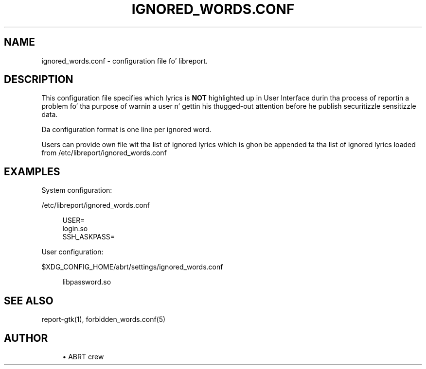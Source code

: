 '\" t
.\"     Title: ignored_words.conf
.\"    Author: [see tha "AUTHOR" section]
.\" Generator: DocBook XSL Stylesheets v1.78.1 <http://docbook.sf.net/>
.\"      Date: 08/20/2014
.\"    Manual: LIBREPORT MANUAL
.\"    Source: LIBREPORT 2.2.3
.\"  Language: Gangsta
.\"
.TH "IGNORED_WORDS\&.CONF" "5" "08/20/2014" "LIBREPORT 2\&.2\&.3" "LIBREPORT MANUAL"
.\" -----------------------------------------------------------------
.\" * Define some portabilitizzle stuff
.\" -----------------------------------------------------------------
.\" ~~~~~~~~~~~~~~~~~~~~~~~~~~~~~~~~~~~~~~~~~~~~~~~~~~~~~~~~~~~~~~~~~
.\" http://bugs.debian.org/507673
.\" http://lists.gnu.org/archive/html/groff/2009-02/msg00013.html
.\" ~~~~~~~~~~~~~~~~~~~~~~~~~~~~~~~~~~~~~~~~~~~~~~~~~~~~~~~~~~~~~~~~~
.ie \n(.g .ds Aq \(aq
.el       .ds Aq '
.\" -----------------------------------------------------------------
.\" * set default formatting
.\" -----------------------------------------------------------------
.\" disable hyphenation
.nh
.\" disable justification (adjust text ta left margin only)
.ad l
.\" -----------------------------------------------------------------
.\" * MAIN CONTENT STARTS HERE *
.\" -----------------------------------------------------------------
.SH "NAME"
ignored_words.conf \- configuration file fo' libreport\&.
.SH "DESCRIPTION"
.sp
This configuration file specifies which lyrics is \fBNOT\fR highlighted up in User Interface durin tha process of reportin a problem fo' tha purpose of warnin a user n' gettin his thugged-out attention before he publish securitizzle sensitizzle data\&.
.sp
Da configuration format is one line per ignored word\&.
.sp
Users can provide own file wit tha list of ignored lyrics which is ghon be appended ta tha list of ignored lyrics loaded from /etc/libreport/ignored_words\&.conf
.SH "EXAMPLES"
.sp
System configuration:
.sp
/etc/libreport/ignored_words\&.conf
.sp
.if n \{\
.RS 4
.\}
.nf
USER=
login\&.so
SSH_ASKPASS=
.fi
.if n \{\
.RE
.\}
.sp
User configuration:
.sp
$XDG_CONFIG_HOME/abrt/settings/ignored_words\&.conf
.sp
.if n \{\
.RS 4
.\}
.nf
libpassword\&.so
.fi
.if n \{\
.RE
.\}
.SH "SEE ALSO"
.sp
report\-gtk(1), forbidden_words\&.conf(5)
.SH "AUTHOR"
.sp
.RS 4
.ie n \{\
\h'-04'\(bu\h'+03'\c
.\}
.el \{\
.sp -1
.IP \(bu 2.3
.\}
ABRT crew
.RE
